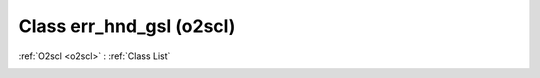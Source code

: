 Class err_hnd_gsl (o2scl)
=========================

:ref:`O2scl <o2scl>` : :ref:`Class List`

.. _err_hnd_gsl:

.. doxygenclass:: o2scl::err_hnd_gsl
